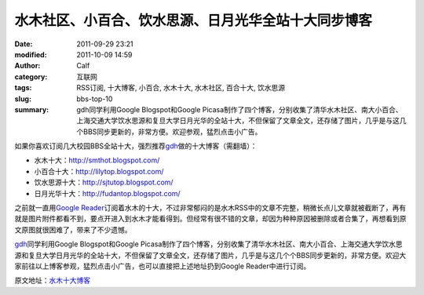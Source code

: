 水木社区、小百合、饮水思源、日月光华全站十大同步博客
####################################################
:date: 2011-09-29 23:21
:modified: 2011-10-09 14:59
:author: Calf
:category: 互联网
:tags: RSS订阅, 十大博客, 小百合, 水木十大, 水木社区, 百合十大, 饮水思源
:slug: bbs-top-10
:summary: gdh同学利用Google Blogspot和Google Picasa制作了四个博客，分别收集了清华水木社区、南大小百合、上海交通大学饮水思源和复旦大学日月光华的全站十大，不但保留了文章全文，还存储了图片，几乎是与这几个BBS同步更新的，非常方便。欢迎参观，猛烈点击小广告。

如果你喜欢订阅几大校园BBS全站十大，强烈推荐\ `gdh`_\ 做的十大博客（需翻墙）：

-  水木十大：\ http://smthot.blogspot.com/
-  小百合十大：\ http://lilytop.blogspot.com/
-  饮水思源十大：\ http://sjtutop.blogspot.com/
-  日月光华十大：\ http://fudantop.blogspot.com/

.. more

之前就一直用\ `Google Reader`_\ 订阅着水木的十大，不过非常郁闷的是水木RSS中的文章不完整，稍微长点儿文章就被截断了，再有就是图片附件都看不到，要点开进入到水木才能看得到。但经常有很不错的文章，却因为种种原因被删除或者合集了，再想看到原文原图就很困难了，带来了不少遗憾。

`gdh`_\ 同学利用Google Blogspot和Google
Picasa制作了四个博客，分别收集了清华水木社区、南大小百合、上海交通大学饮水思源和复旦大学日月光华的全站十大，不但保留了文章全文，还存储了图片，几乎是与这几个个BBS同步更新的，非常方便。欢迎大家前往以上博客参观，猛烈点击小广告，也可以直接把上述地址扔到Google
Reader中进行订阅。

原文地址：\ `水木十大博客`_

.. _gdh: http://www.truevue.org/
.. _Google Reader: https://www.google.com/reader
.. _水木十大博客: http://www.truevue.org/web/smth-top-10-smthot

